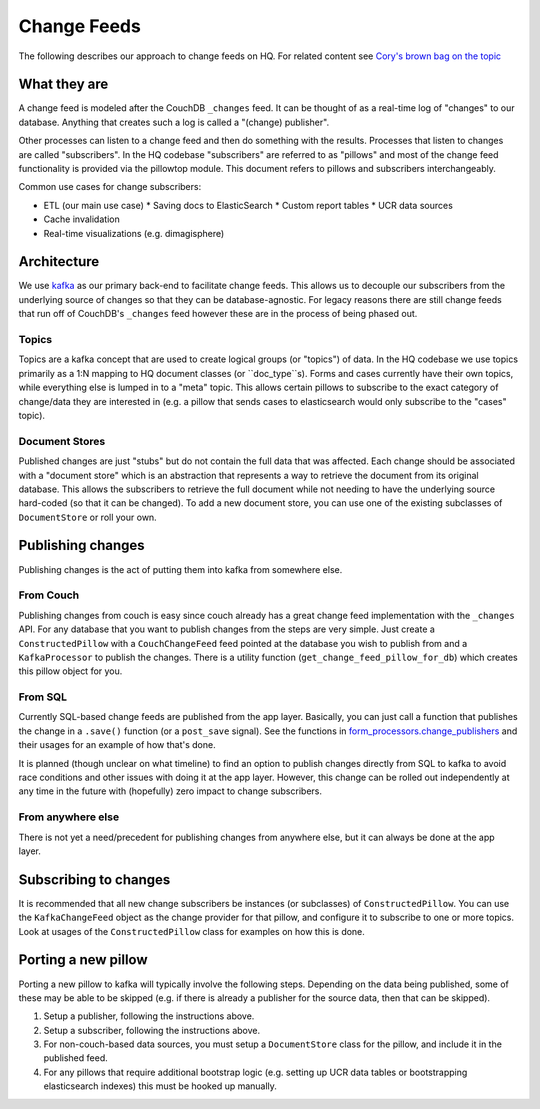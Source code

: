 ============
Change Feeds
============

The following describes our approach to change feeds on HQ.
For related content see `Cory's brown bag on the topic <https://docs.google.com/presentation/d/1YPWUJbic87UYz3bqocJCsnYrnaEZkn8nCM2VZOXQRmg/edit>`_

What they are
=============

A change feed is modeled after the CouchDB ``_changes`` feed.
It can be thought of as a real-time log of "changes" to our database.
Anything that creates such a log is called a "(change) publisher".

Other processes can listen to a change feed and then do something with the results.
Processes that listen to changes are called "subscribers".
In the HQ codebase "subscribers" are referred to as "pillows" and most of the change feed functionality is provided via the pillowtop module.
This document refers to pillows and subscribers interchangeably.

Common use cases for change subscribers:

* ETL (our main use case)
  * Saving docs to ElasticSearch
  * Custom report tables
  * UCR data sources
* Cache invalidation
* Real-time visualizations (e.g. dimagisphere)

Architecture
============

We use `kafka <http://kafka.apache.org/>`_ as our primary back-end to facilitate change feeds.
This allows us to decouple our subscribers from the underlying source of changes so that they can be database-agnostic.
For legacy reasons there are still change feeds that run off of CouchDB's ``_changes`` feed however these are in the process of being phased out.

Topics
~~~~~~

Topics are a kafka concept that are used to create logical groups (or "topics") of data.
In the HQ codebase we use topics primarily as a 1:N mapping to HQ document classes (or ``doc_type``s).
Forms and cases currently have their own topics, while everything else is lumped in to a "meta" topic.
This allows certain pillows to subscribe to the exact category of change/data they are interested in (e.g. a pillow that sends cases to elasticsearch would only subscribe to the "cases" topic).

Document Stores
~~~~~~~~~~~~~~~

Published changes are just "stubs" but do not contain the full data that was affected.
Each change should be associated with a "document store" which is an abstraction that represents a way to retrieve the document from its original database.
This allows the subscribers to retrieve the full document while not needing to have the underlying source hard-coded (so that it can be changed).
To add a new document store, you can use one of the existing subclasses of ``DocumentStore`` or roll your own.


Publishing changes
==================

Publishing changes is the act of putting them into kafka from somewhere else.

From Couch
~~~~~~~~~~

Publishing changes from couch is easy since couch already has a great change feed implementation with the ``_changes`` API.
For any database that you want to publish changes from the steps are very simple.
Just create a ``ConstructedPillow`` with a ``CouchChangeFeed`` feed pointed at the database you wish to publish from and a ``KafkaProcessor`` to publish the changes.
There is a utility function (``get_change_feed_pillow_for_db``) which creates this pillow object for you.


From SQL
~~~~~~~~

Currently SQL-based change feeds are published from the app layer.
Basically, you can just call a function that publishes the change in a ``.save()`` function (or a ``post_save`` signal).
See the functions in `form_processors.change_publishers <https://github.com/dimagi/commcare-hq/blob/master/corehq/form_processor/change_publishers.py>`_ and their usages for an example of how that's done.

It is planned (though unclear on what timeline) to find an option to publish changes directly from SQL to kafka to avoid race conditions and other issues with doing it at the app layer.
However, this change can be rolled out independently at any time in the future with (hopefully) zero impact to change subscribers.

From anywhere else
~~~~~~~~~~~~~~~~~~

There is not yet a need/precedent for publishing changes from anywhere else, but it can always be done at the app layer.

Subscribing to changes
======================

It is recommended that all new change subscribers be instances (or subclasses) of ``ConstructedPillow``.
You can use the ``KafkaChangeFeed`` object as the change provider for that pillow, and configure it to subscribe to one or more topics.
Look at usages of the ``ConstructedPillow`` class for examples on how this is done.



Porting a new pillow
====================

Porting a new pillow to kafka will typically involve the following steps.
Depending on the data being published, some of these may be able to be skipped (e.g. if there is already a publisher for the source data, then that can be skipped).

1. Setup a publisher, following the instructions above.
2. Setup a subscriber, following the instructions above.
3. For non-couch-based data sources, you must setup a ``DocumentStore`` class for the pillow, and include it in the published feed.
4. For any pillows that require additional bootstrap logic (e.g. setting up UCR data tables or bootstrapping elasticsearch indexes) this must be hooked up manually.
